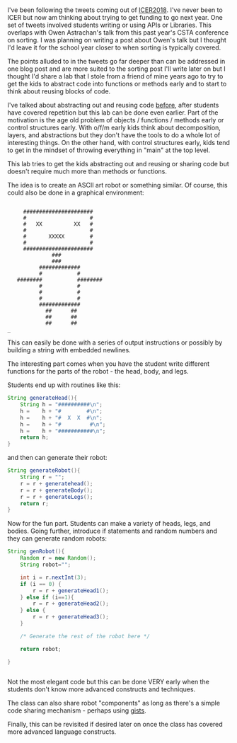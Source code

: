 #+BEGIN_COMMENT
.. title: Early Code Reuse
.. slug: early-code-reuse
.. date: 2018-08-16 02:28:18 UTC-04:00
.. tags: 
.. category: 
.. link: 
.. description: 
.. type: text
#+END_COMMENT

* 
I've been following the tweets coming out of [[https://icer.acm.org/][ICER2018]]. I've never been
to ICER but now am thinking about trying to get funding to go next
year. One set of tweets involved students writing or using APIs or
Libraries. This overlaps with Owen Astrachan's talk from this past
year's CSTA conference on sorting. I was planning on writing a post
about Owen's talk but I thought I'd leave it for the school year
closer to when sorting is typically covered.

The points alluded to in the tweets go far deeper than can be
addressed in one blog post and are more suited to the sorting post
I'll write later on but I thought I'd share a lab that I stole from a
friend of mine years ago to try to get the kids to abstract code into
functions or methods early and to start to think about reusing blocks
of code.

I've talked about abstracting out and reusing code [[https://cestlaz.github.io/posts/refactoring][before]], after
students have covered repetition but this lab
can be done even earlier.  Part of the motivation is the age old
problem of objects / functions / methods early or control structures
early. With o/f/m early kids think about decomposition, layers, and
abstractions but they don't have the tools to do a whole lot of
interesting things. On the other hand, with control structures early,
kids tend to get in the mindset of throwing everything in "main" at
the top level.

This lab tries to get the kids abstracting out and reusing or sharing
code but doesn't require much more than methods or functions.

The idea is to create an ASCII art robot or something similar. Of
course, this could also be done in a graphical environment:


#+BEGIN_EXAMPLE

     ######################
     #                    #
     #   XX          XX   #
     #                    #
     #       XXXXX        #
     #                    #
     ######################
              ###
              ###
          #############
          #           #
   ########           ########
          #           #
          #           #
          #           #
          #############
            ##      ##
            ##      ##
            ##      ##
_ 
#+END_EXAMPLE

This can easily be done with a series of output instructions or
possibly by building a string with embedded newlines.

The interesting part comes when you have the student write different
functions for the parts of the robot - the head, body, and legs.

Students end up with routines like this:

#+BEGIN_SRC java
  String generateHead(){
      String h = "##########\n";
      h =    h + "#        #\n";
      h =    h + "#  X  X  #\n";
      h =    h + "#         #\n";
      h =    h + "###########\n";
      return h;
  }

#+END_SRC

and then can generate their robot:

#+BEGIN_SRC java
  String generateRobot(){
      String r = "";
      r = r + generatehead();
      r = r + generateBody();
      r = r + generateLegs();
      return r;
  }

#+END_SRC

Now for the fun part. Students can make a variety of heads, legs, and
bodies. Going further, introduce if statements and random numbers and
they can generate random robots:

#+BEGIN_SRC java
  String genRobot(){
      Random r = new Random();
      String robot="";

      int i = r.nextInt(3);
      if (i == 0) {
          r = r + generateHead1();
      } else if (i==1){
          r = r + generateHead2();
      } else {
          r = r + generateHead3();
      }

      /* Generate the rest of the robot here */

      return robot;

  }


#+END_SRC

Not the most elegant code but this can be done VERY early when the
students don't know more advanced constructs and techniques.

The class can also share robot "components" as long as there's a
simple code sharing mechanism - perhaps using [[https://help.github.com/articles/about-gists/][gists]]. 

Finally, this can be revisited if desired later on once the class has
covered more advanced language constructs.



